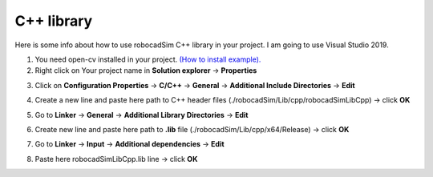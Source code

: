 C++ library
======================================

Here is some info about how to use robocadSim C++ library in your project. I am going to use Visual Studio 2019.

1. You need open-cv installed in your project. `(How to install example). <https://www.youtube.com/watch?v=M-VHaLHC4XI>`__  
2. Right click on Your project name in **Solution explorer** -> **Properties**

.. image:: cpp_lib/first_step_cpp.png
   :align: center
   :width: 600
  
  
3. Click on **Configuration Properties** -> **C/C++** -> **General** -> **Additional Include Directories** -> **Edit**

.. image:: cpp_lib/second_step_cpp.png
   :align: center
   :width: 700

4. Create a new line and paste here path to C++ header files (./robocadSim/Lib/cpp/robocadSimLibCpp) -> click **OK**  

.. image:: cpp_lib/third_step_cpp.png
   :align: center
   :width: 600

5. Go to **Linker** -> **General** -> **Additional Library Directories** -> **Edit**

.. image:: cpp_lib/fourth_step_cpp.png
   :align: center
   :width: 700

6. Create new line and paste here path to **.lib** file (./robocadSim/Lib/cpp/x64/Release) -> click **OK**

.. image:: cpp_lib/fifth_step_cpp.png
   :align: center
   :width: 600

7. Go to **Linker** -> **Input** -> **Additional dependencies** -> **Edit**

.. image:: cpp_lib/sixth_step_cpp.png
   :align: center
   :width: 700

8. Paste here robocadSimLibCpp.lib line -> click **OK**

.. image:: cpp_lib/seventh_step_cpp.png
   :align: center
   :width: 600

